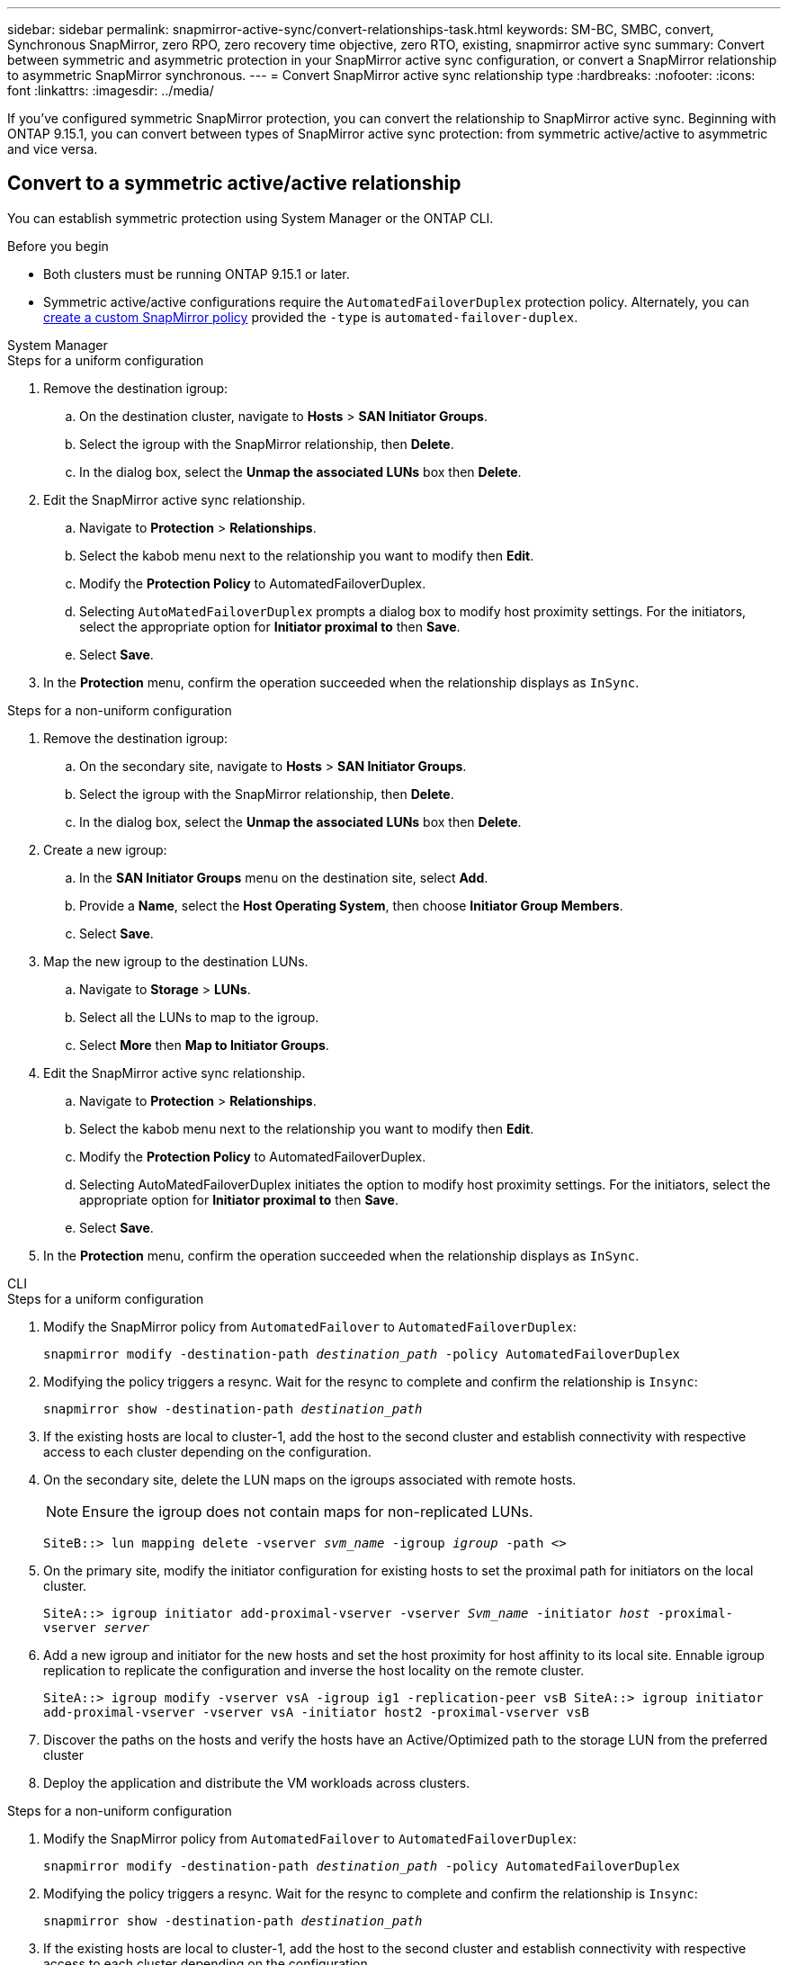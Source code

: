 ---
sidebar: sidebar
permalink: snapmirror-active-sync/convert-relationships-task.html 
keywords: SM-BC, SMBC, convert, Synchronous SnapMirror, zero RPO, zero recovery time objective, zero RTO, existing, snapmirror active sync
summary: Convert between symmetric and asymmetric protection in your SnapMirror active sync configuration, or convert a SnapMirror relationship to asymmetric SnapMirror synchronous.
---
= Convert SnapMirror active sync relationship type 
:hardbreaks:
:nofooter:
:icons: font
:linkattrs:
:imagesdir: ../media/

[.lead]
If you've configured symmetric SnapMirror protection, you can convert the relationship to SnapMirror active sync. Beginning with ONTAP 9.15.1, you can convert between types of SnapMirror active sync protection: from symmetric active/active to asymmetric and vice versa. 

== Convert to a symmetric active/active relationship

You can establish symmetric protection using System Manager or the ONTAP CLI.

.Before you begin 

* Both clusters must be running ONTAP 9.15.1 or later. 
* Symmetric active/active configurations require the `AutomatedFailoverDuplex` protection policy. Alternately, you can xref:../data-protection/create-custom-replication-policy-concept.html[create a custom SnapMirror policy] provided the `-type` is `automated-failover-duplex`.

[role="tabbed-block"]
====
.System Manager
--
.Steps for a uniform configuration 
. Remove the destination igroup:
.. On the destination cluster, navigate to **Hosts** > **SAN Initiator Groups**. 
.. Select the igroup with the SnapMirror relationship, then **Delete**.
.. In the dialog box, select the **Unmap the associated LUNs** box then **Delete**. 
. Edit the SnapMirror active sync relationship.
.. Navigate to **Protection** > **Relationships**. 
.. Select the kabob menu next to the relationship you want to modify then **Edit**. 
.. Modify the **Protection Policy** to AutomatedFailoverDuplex. 
.. Selecting `AutoMatedFailoverDuplex` prompts a dialog box to modify host proximity settings. For the initiators, select the appropriate option for **Initiator proximal to** then **Save**.
.. Select **Save**.
. In the **Protection** menu, confirm the operation succeeded when the relationship displays as `InSync`.


.Steps for a non-uniform configuration 
. Remove the destination igroup:
.. On the secondary site, navigate to **Hosts** > **SAN Initiator Groups**. 
.. Select the igroup with the SnapMirror relationship, then **Delete**.
.. In the dialog box, select the **Unmap the associated LUNs** box then **Delete**. 
. Create a new igroup:
.. In the **SAN Initiator Groups** menu on the destination site, select **Add**.
.. Provide a **Name**, select the **Host Operating System**, then choose **Initiator Group Members**.
.. Select **Save**.
. Map the new igroup to the destination LUNs. 
.. Navigate to **Storage** > **LUNs**.
.. Select all the LUNs to map to the igroup.
.. Select **More** then **Map to Initiator Groups**. 
. Edit the SnapMirror active sync relationship.
.. Navigate to **Protection** > **Relationships**. 
.. Select the kabob menu next to the relationship you want to modify then **Edit**. 
.. Modify the **Protection Policy** to AutomatedFailoverDuplex. 
.. Selecting AutoMatedFailoverDuplex initiates the option to modify host proximity settings. For the initiators, select the appropriate option for **Initiator proximal to** then **Save**.
.. Select **Save**.
. In the **Protection** menu, confirm the operation succeeded when the relationship displays as `InSync`. 
--

.CLI
--
.Steps for a uniform configuration 
. Modify the SnapMirror policy from `AutomatedFailover` to `AutomatedFailoverDuplex`:
+
`snapmirror modify -destination-path _destination_path_ -policy AutomatedFailoverDuplex`
. Modifying the policy triggers a resync. Wait for the resync to complete and confirm the relationship is `Insync`:
+
`snapmirror show -destination-path _destination_path_`
. If the existing hosts are local to cluster-1, add the host to the second cluster and establish connectivity with respective access to each cluster depending on the configuration. 
. On the secondary site, delete the LUN maps on the igroups associated with remote hosts.
+
[NOTE]
Ensure the igroup does not contain maps for non-replicated LUNs.
+
`SiteB::> lun mapping delete -vserver _svm_name_ -igroup _igroup_ -path <>`
. On the primary site, modify the initiator configuration for existing hosts to set the proximal path for initiators on the local cluster.
+
`SiteA::> igroup initiator add-proximal-vserver -vserver _Svm_name_ -initiator _host_ -proximal-vserver _server_`
. Add a new igroup and initiator for the new hosts and set the host proximity for host affinity to its local site. Ennable igroup replication to replicate the configuration and inverse the host locality on the remote cluster. 
+
``
SiteA::> igroup modify -vserver vsA -igroup ig1 -replication-peer vsB
SiteA::> igroup initiator add-proximal-vserver -vserver vsA -initiator host2 -proximal-vserver vsB
``
. Discover the paths on the hosts and verify the hosts have an Active/Optimized path to the storage LUN from the preferred cluster
. Deploy the application and distribute the VM workloads across clusters.


.Steps for a non-uniform configuration
. Modify the SnapMirror policy from `AutomatedFailover` to `AutomatedFailoverDuplex`:
+
`snapmirror modify -destination-path _destination_path_ -policy AutomatedFailoverDuplex`
. Modifying the policy triggers a resync. Wait for the resync to complete and confirm the relationship is `Insync`:
+
`snapmirror show -destination-path _destination_path_`
. If the existing hosts are local to cluster-1, add the host to the second cluster and establish connectivity with respective access to each cluster depending on the configuration. 
. On the secondary site, delete the LUN maps on the igroups associated with remote hosts.
+
[NOTE]
Ensure the igroup does not contain maps for non-replicated LUNs.
+
`SiteB::> lun mapping delete -vserver _svm_name_ -igroup _igroup_ -path <>`
. On the primary site, modify the initiator configuration for existing hosts to set the proximal path for initiators on the local cluster.
+
`SiteA::> igroup initiator add-proximal-vserver -vserver _Svm_name_ -initiator _host_ -proximal-vserver _server_`
. On the secondary site, add a new igroup and initiator for the new hosts and set the host proximity for host affinity to its local site. Map the LUNs to the igroup. 
+
``
SiteB::> igroup create -vserver _svm_name_ -igroup _igroup_name_
SiteB::> igroup add -vserver _svm_name_ -igroup  _igroup_name_ -initiator _host_name_
SiteB::> lun mapping create -igroup  _igroup_name_ -path _path_name_
``
. Discover the paths on the hosts and verify the hosts have an Active/Optimized path to the storage LUN from the preferred cluster
. Deploy the application and distribute the VM workloads across clusters.
--
====

== Convert to an asymmetric relationship 

If you've configured symmetric active/active protection, you can convert the relationship to asymmetric protection.

.Steps
. Move all the VM workloads to the host local to the source cluster.
. Remove the igroup configuration for the hosts that are not managing the VM instances and modify the igroup configuration to terminate igroup replication.
+
`code`
. On the secondary site, unmap the LUNs. 
+
`SiteB::> lun mapping delete -vserver _svm_name_ -igroup _igroup_name_ -path <>`
. On the secondary site, delete the symmetric active/active relationship.
+
`SiteB::> snapmirror delete -destination-path _destination_path_`
. On the primary site, release the symmetric active/active relationship.
 `SiteA::> snapmirror release -destination-path _destination_path_ -relationship-info-only true`
. From the secondary site, create a relationship to the same set of volumes with the `AutomatedFailover` policy the resynchronize the relationship.
+
``
SiteB::> snapmirror create -source-path _source_path_ -destination-path _destination_path_ -cg-item-mappings _source:@destination_ -policy AutomatedFailover
SiteB::> snapmirror resync -destination-path vs1:/cg/cg1_dst
``
+
[NOTE]
The consistency group on the secondary site needs link:../consistency-groups/delete-task.html[to be deleted^] before recreating the relationship. The destination volumes link:https://kb.netapp.com/onprem/ontap/dp/SnapMirror/How_to_change_a_volume_type_from_RW_to_DP[must be converted to type DP^]. 
. Confirm the relationship Mirror State is `Snapmirrored` the Relationship Status is `Insync`.
+
`snapmirror show -destination-path _destination_path_`
. Re-discover the paths from the host.


== Convert an existing SnapMirror relationship to an asymmetric SnapMirror active sync relationship

If you have an existing Synchronous SnapMirror relationship between a source and destination cluster, you can convert it to an asymmetric SnapMirror active sync relationship. This allows you to associate the mirrored volumes with a consistency group, ensuring zero RPO across a multi-volume workload. Additionally, you can retain existing SnapMirror snapshots if you need to revert to a point in time prior to establishing the SnapMirror active sync relationship. 

.Before you begin

* A zero RPO Synchronous SnapMirror relationship must exist between the primary and secondary cluster.
* All LUNs on the destination volume must be unmapped before the zero RTO SnapMirror relationship can be created.
* SnapMirror active sync only supports SAN protocols (not NFS/CIFS). Ensure no constituent of the consistency group is mounted for NAS access.

.About this task

* You must be a cluster and SVM administrator on the primary and secondary clusters.
* You cannot convert zero RPO to zero RTO sync by changing the SnapMirror policy.
* You must ensure the LUNs are unmapped before issuing the `snapmirror create` command.
+
If existing LUNs on the secondary volume are mapped and the `AutomatedFailover` policy is configured, the `snapmirror create` will trigger an error. 

.Steps

. From the secondary cluster, perform a SnapMirror update on the existing relationship:
+
`destination::>snapmirror update -destination-path vs1_dst:vol1`

. Verify that the SnapMirror update completed successfully:
+
`destination::>snapmirror show`

. Quiesce each of the zero RPO synchronous relationships:
+
`destination::>snapmirror quiesce -destination-path vs1_dst:vol1`
+
`destination::>snapmirror quiesce -destination-path vs1_dst:vol2`

. Delete each of the zero RPO synchronous relationships:
+
`destination::>snapmirror delete -destination-path vs1_dst:vol1`
+
`destination::>snapmirror delete -destination-path vs1_dst:vol2`

. Release the source SnapMirror relationship but retain the common Snapshot copies:
+
`source::>snapmirror release -relationship-info-only true -destination-path vs1_dst:vol1`
+
`source::>snapmirror release -relationship-info-only true -destination-path vs1_dst:vol2`

. Create a group zero RTO Synchronous Snapmirror relationship:
+
`destination::> snapmirror create -source-path vs1_src:/cg/cg_src -destination-path vs1_dst:/cg/cg_dst -cg-item-mappings vol1:@vol1,vol2:@vol2 -policy AutomatedFailover`

. Resynchronize the consistency group:
+
`destination::> snapmirror resync -destination-path vs1_dst:/cg/cg_dst`

. Rescan host LUN I/O paths to restore all paths to the LUNs.

//BURTs 1443418 & 1443978, 9 Dec 2021